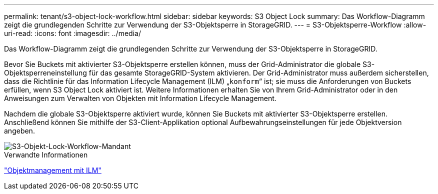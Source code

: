 ---
permalink: tenant/s3-object-lock-workflow.html 
sidebar: sidebar 
keywords: S3 Object Lock 
summary: Das Workflow-Diagramm zeigt die grundlegenden Schritte zur Verwendung der S3-Objektsperre in StorageGRID. 
---
= S3-Objektsperre-Workflow
:allow-uri-read: 
:icons: font
:imagesdir: ../media/


[role="lead"]
Das Workflow-Diagramm zeigt die grundlegenden Schritte zur Verwendung der S3-Objektsperre in StorageGRID.

Bevor Sie Buckets mit aktivierter S3-Objektsperre erstellen können, muss der Grid-Administrator die globale S3-Objektsperreneinstellung für das gesamte StorageGRID-System aktivieren. Der Grid-Administrator muss außerdem sicherstellen, dass die Richtlinie für das Information Lifecycle Management (ILM) „`konform`“ ist; sie muss die Anforderungen von Buckets erfüllen, wenn S3 Object Lock aktiviert ist. Weitere Informationen erhalten Sie von Ihrem Grid-Administrator oder in den Anweisungen zum Verwalten von Objekten mit Information Lifecycle Management.

Nachdem die globale S3-Objektsperre aktiviert wurde, können Sie Buckets mit aktivierter S3-Objektsperre erstellen. Anschließend können Sie mithilfe der S3-Client-Applikation optional Aufbewahrungseinstellungen für jede Objektversion angeben.

image::../media/s3_object_lock_workflow_tenant.png[S3-Objekt-Lock-Workflow-Mandant]

.Verwandte Informationen
link:../ilm/index.html["Objektmanagement mit ILM"]
